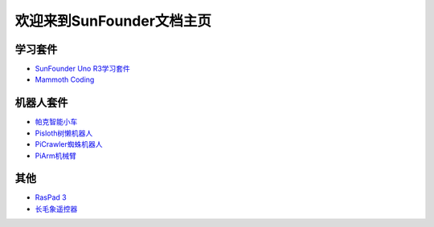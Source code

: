 .. docs documentation master file, created by
   sphinx-quickstart on Fri Dec 10 11:52:30 2021.
   You can adapt this file completely to your liking, but it should at least
   contain the root `toctree` directive.

欢迎来到SunFounder文档主页
================================

学习套件
---------

* `SunFounder Uno R3学习套件 <https://docs.sunfounder.com/projects/uno-mega-kit/zh/latest/>`_
* `Mammoth Coding <https://docs.sunfounder.com/projects/kaka-kit/en/latest/>`_



机器人套件
---------------

* `帕克智能小车 <https://docs.sunfounder.com/projects/picar-x-cn/zh/latest/>`_
* `Pisloth树懒机器人 <https://docs.sunfounder.com/projects/pisloth-cn/zh/latest/>`_
* `PiCrawler蜘蛛机器人 <https://docs.sunfounder.com/projects/picrawler-cn/zh/latest/>`_
* `PiArm机械臂 <https://docs.sunfounder.com/projects/piarm/zh/latest/>`_



其他
----------

* `RasPad 3 <https://docs.sunfounder.com/projects/raspad3-cn/zh/latest/>`_
* `长毛象遥控器 <https://docs.sunfounder.com/projects/sf-controller-cn/zh/latest/>`_
